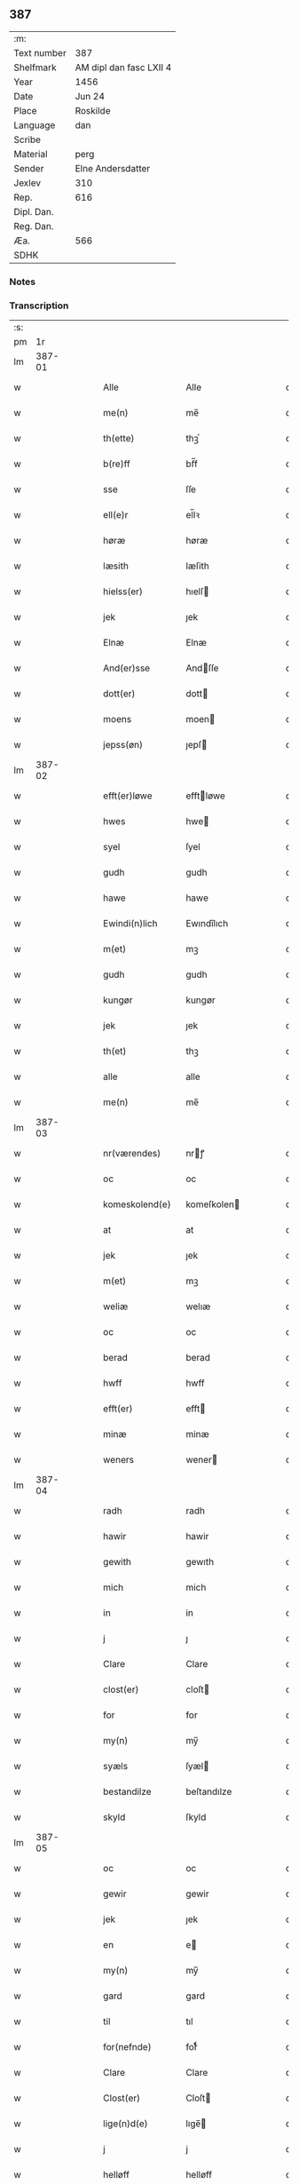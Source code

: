 ** 387
| :m:         |                         |
| Text number | 387                     |
| Shelfmark   | AM dipl dan fasc LXII 4 |
| Year        | 1456                    |
| Date        | Jun 24                  |
| Place       | Roskilde                |
| Language    | dan                     |
| Scribe      |                         |
| Material    | perg                    |
| Sender      | Elne Andersdatter       |
| Jexlev      | 310                     |
| Rep.        | 616                     |
| Dipl. Dan.  |                         |
| Reg. Dan.   |                         |
| Æa.         | 566                     |
| SDHK        |                         |

*** Notes


*** Transcription
| :s: |        |   |   |   |   |                  |              |   |   |   |   |     |   |   |    |               |
| pm  |     1r |   |   |   |   |                  |              |   |   |   |   |     |   |   |    |               |
| lm  | 387-01 |   |   |   |   |                  |              |   |   |   |   |     |   |   |    |               |
| w   |        |   |   |   |   | Alle             | Alle         |   |   |   |   | dan |   |   |    |        387-01 |
| w   |        |   |   |   |   | me(n)            | me̅           |   |   |   |   | dan |   |   |    |        387-01 |
| w   |        |   |   |   |   | th(ette)         | thꝫͤ          |   |   |   |   | dan |   |   |    |        387-01 |
| w   |        |   |   |   |   | b(re)ff          | bf̅f          |   |   |   |   | dan |   |   |    |        387-01 |
| w   |        |   |   |   |   | sse              | ſſe          |   |   |   |   | dan |   |   |    |        387-01 |
| w   |        |   |   |   |   | ell(e)r          | el̅lꝛ         |   |   |   |   | dan |   |   |    |        387-01 |
| w   |        |   |   |   |   | høræ             | høræ         |   |   |   |   | dan |   |   |    |        387-01 |
| w   |        |   |   |   |   | læsith           | læſith       |   |   |   |   | dan |   |   |    |        387-01 |
| w   |        |   |   |   |   | hielss(er)       | hıelſ       |   |   |   |   | dan |   |   |    |        387-01 |
| w   |        |   |   |   |   | jek              | ȷek          |   |   |   |   | dan |   |   |    |        387-01 |
| w   |        |   |   |   |   | Elnæ             | Elnæ         |   |   |   |   | dan |   |   |    |        387-01 |
| w   |        |   |   |   |   | And(er)sse       | Andſſe      |   |   |   |   | dan |   |   |    |        387-01 |
| w   |        |   |   |   |   | dott(er)         | dott        |   |   |   |   | dan |   |   |    |        387-01 |
| w   |        |   |   |   |   | moens            | moen        |   |   |   |   | dan |   |   |    |        387-01 |
| w   |        |   |   |   |   | jepss(øn)        | ȷepſ        |   |   |   |   | dan |   |   |    |        387-01 |
| lm  | 387-02 |   |   |   |   |                  |              |   |   |   |   |     |   |   |    |               |
| w   |        |   |   |   |   | efft(er)løwe     | efftløwe    |   |   |   |   | dan |   |   |    |        387-02 |
| w   |        |   |   |   |   | hwes             | hwe         |   |   |   |   | dan |   |   |    |        387-02 |
| w   |        |   |   |   |   | syel             | ſyel         |   |   |   |   | dan |   |   |    |        387-02 |
| w   |        |   |   |   |   | gudh             | gudh         |   |   |   |   | dan |   |   |    |        387-02 |
| w   |        |   |   |   |   | hawe             | hawe         |   |   |   |   | dan |   |   |    |        387-02 |
| w   |        |   |   |   |   | Ewindi(n)lich    | Ewındı̅lıch   |   |   |   |   | dan |   |   |    |        387-02 |
| w   |        |   |   |   |   | m(et)            | mꝫ           |   |   |   |   | dan |   |   |    |        387-02 |
| w   |        |   |   |   |   | gudh             | gudh         |   |   |   |   | dan |   |   |    |        387-02 |
| w   |        |   |   |   |   | kungør           | kungør       |   |   |   |   | dan |   |   |    |        387-02 |
| w   |        |   |   |   |   | jek              | ȷek          |   |   |   |   | dan |   |   |    |        387-02 |
| w   |        |   |   |   |   | th(et)           | thꝫ          |   |   |   |   | dan |   |   |    |        387-02 |
| w   |        |   |   |   |   | alle             | alle         |   |   |   |   | dan |   |   |    |        387-02 |
| w   |        |   |   |   |   | me(n)            | me̅           |   |   |   |   | dan |   |   |    |        387-02 |
| lm  | 387-03 |   |   |   |   |                  |              |   |   |   |   |     |   |   |    |               |
| w   |        |   |   |   |   | nr(værendes)     | nrꝭ         |   |   |   |   | dan |   |   |    |        387-03 |
| w   |        |   |   |   |   | oc               | oc           |   |   |   |   | dan |   |   |    |        387-03 |
| w   |        |   |   |   |   | komeskolend(e)   | komeſkolen  |   |   |   |   | dan |   |   |    |        387-03 |
| w   |        |   |   |   |   | at               | at           |   |   |   |   | dan |   |   |    |        387-03 |
| w   |        |   |   |   |   | jek              | ȷek          |   |   |   |   | dan |   |   |    |        387-03 |
| w   |        |   |   |   |   | m(et)            | mꝫ           |   |   |   |   | dan |   |   |    |        387-03 |
| w   |        |   |   |   |   | weliæ            | welıæ        |   |   |   |   | dan |   |   |    |        387-03 |
| w   |        |   |   |   |   | oc               | oc           |   |   |   |   | dan |   |   |    |        387-03 |
| w   |        |   |   |   |   | berad            | berad        |   |   |   |   | dan |   |   |    |        387-03 |
| w   |        |   |   |   |   | hwff             | hwff         |   |   |   |   | dan |   |   |    |        387-03 |
| w   |        |   |   |   |   | efft(er)         | efft        |   |   |   |   | dan |   |   |    |        387-03 |
| w   |        |   |   |   |   | minæ             | minæ         |   |   |   |   | dan |   |   |    |        387-03 |
| w   |        |   |   |   |   | weners           | wener       |   |   |   |   | dan |   |   |    |        387-03 |
| lm  | 387-04 |   |   |   |   |                  |              |   |   |   |   |     |   |   |    |               |
| w   |        |   |   |   |   | radh             | radh         |   |   |   |   | dan |   |   |    |        387-04 |
| w   |        |   |   |   |   | hawir            | hawir        |   |   |   |   | dan |   |   |    |        387-04 |
| w   |        |   |   |   |   | gewith           | gewıth       |   |   |   |   | dan |   |   |    |        387-04 |
| w   |        |   |   |   |   | mich             | mich         |   |   |   |   | dan |   |   |    |        387-04 |
| w   |        |   |   |   |   | in               | in           |   |   |   |   | dan |   |   |    |        387-04 |
| w   |        |   |   |   |   | j                | ȷ            |   |   |   |   | dan |   |   |    |        387-04 |
| w   |        |   |   |   |   | Clare            | Clare        |   |   |   |   | dan |   |   |    |        387-04 |
| w   |        |   |   |   |   | clost(er)        | cloſt       |   |   |   |   | dan |   |   |    |        387-04 |
| w   |        |   |   |   |   | for              | for          |   |   |   |   | dan |   |   |    |        387-04 |
| w   |        |   |   |   |   | my(n)            | my̅           |   |   |   |   | dan |   |   |    |        387-04 |
| w   |        |   |   |   |   | syæls            | ſyæl        |   |   |   |   | dan |   |   |    |        387-04 |
| w   |        |   |   |   |   | bestandilze      | beſtandılze  |   |   |   |   | dan |   |   |    |        387-04 |
| w   |        |   |   |   |   | skyld            | ſkyld        |   |   |   |   | dan |   |   |    |        387-04 |
| lm  | 387-05 |   |   |   |   |                  |              |   |   |   |   |     |   |   |    |               |
| w   |        |   |   |   |   | oc               | oc           |   |   |   |   | dan |   |   |    |        387-05 |
| w   |        |   |   |   |   | gewir            | gewir        |   |   |   |   | dan |   |   |    |        387-05 |
| w   |        |   |   |   |   | jek              | ȷek          |   |   |   |   | dan |   |   |    |        387-05 |
| w   |        |   |   |   |   | en               | e           |   |   |   |   | dan |   |   |    |        387-05 |
| w   |        |   |   |   |   | my(n)            | my̅           |   |   |   |   | dan |   |   |    |        387-05 |
| w   |        |   |   |   |   | gard             | gard         |   |   |   |   | dan |   |   |    |        387-05 |
| w   |        |   |   |   |   | til              | tıl          |   |   |   |   | dan |   |   |    |        387-05 |
| w   |        |   |   |   |   | for(nefnde)      | forͩͤ          |   |   |   |   | dan |   |   |    |        387-05 |
| w   |        |   |   |   |   | Clare            | Clare        |   |   |   |   | dan |   |   |    |        387-05 |
| w   |        |   |   |   |   | Clost(er)        | Cloſt       |   |   |   |   | dan |   |   |    |        387-05 |
| w   |        |   |   |   |   | lige(n)d(e)      | lıge̅        |   |   |   |   | dan |   |   |    |        387-05 |
| w   |        |   |   |   |   | j                | j            |   |   |   |   | dan |   |   |    |        387-05 |
| w   |        |   |   |   |   | helløff          | helløff      |   |   |   |   | dan |   |   |    |        387-05 |
| w   |        |   |   |   |   | magle            | magle        |   |   |   |   | dan |   |   |    |        387-05 |
| w   |        |   |   |   |   | j                | j            |   |   |   |   | dan |   |   |    |        387-05 |
| w   |        |   |   |   |   | tyde¦biærghr(um) | tyde¦bıærghꝝ |   |   |   |   | dan |   |   |    | 387-05—387-06 |
| w   |        |   |   |   |   | oc               | oc           |   |   |   |   | dan |   |   |    |        387-06 |
| w   |        |   |   |   |   | skyldh(e)r       | ſkyldh̅ꝛ      |   |   |   |   | dan |   |   |    |        387-06 |
| w   |        |   |   |   |   | arlich           | arlıch       |   |   |   |   | dan |   |   |    |        387-06 |
| w   |        |   |   |   |   | aars             | aar         |   |   |   |   | dan |   |   |    |        387-06 |
| w   |        |   |   |   |   | j                | j            |   |   |   |   | dan |   |   |    |        387-06 |
| w   |        |   |   |   |   | p(und)           | pͩ            |   |   |   |   | dan |   |   |    |        387-06 |
| w   |        |   |   |   |   | korn             | kor         |   |   |   |   | dan |   |   |    |        387-06 |
| w   |        |   |   |   |   | j                | j            |   |   |   |   | dan |   |   |    |        387-06 |
| w   |        |   |   |   |   | s(killing)       |             |   |   |   |   | dan |   |   |    |        387-06 |
| w   |        |   |   |   |   | g(rot)           | gꝭ           |   |   |   |   | dan |   |   |    |        387-06 |
| w   |        |   |   |   |   | oc               | oc           |   |   |   |   | dan |   |   |    |        387-06 |
| w   |        |   |   |   |   | m(et)            | mꝫ           |   |   |   |   | dan |   |   |    |        387-06 |
| w   |        |   |   |   |   | andre            | andre        |   |   |   |   | dan |   |   |    |        387-06 |
| w   |        |   |   |   |   | sma              | ſma          |   |   |   |   | dan |   |   | =  |        387-06 |
| w   |        |   |   |   |   | r(e)dzle         | rdzle       |   |   |   |   | dan |   |   | == |        387-06 |
| lm  | 387-07 |   |   |   |   |                  |              |   |   |   |   |     |   |   |    |               |
| w   |        |   |   |   |   | hwilken          | hwılken      |   |   |   |   | dan |   |   |    |        387-07 |
| w   |        |   |   |   |   | for(nefnde)      | forͩͤ          |   |   |   |   | dan |   |   |    |        387-07 |
| w   |        |   |   |   |   | gard             | gard         |   |   |   |   | dan |   |   |    |        387-07 |
| w   |        |   |   |   |   | oc               | oc           |   |   |   |   | dan |   |   |    |        387-07 |
| w   |        |   |   |   |   | goz              | goz          |   |   |   |   | dan |   |   |    |        387-07 |
| w   |        |   |   |   |   | som              | ſo          |   |   |   |   | dan |   |   |    |        387-07 |
| w   |        |   |   |   |   | mich             | mich         |   |   |   |   | dan |   |   |    |        387-07 |
| w   |        |   |   |   |   | ær               | ær           |   |   |   |   | dan |   |   |    |        387-07 |
| w   |        |   |   |   |   | til              | tıl          |   |   |   |   | dan |   |   |    |        387-07 |
| w   |        |   |   |   |   | ko(m)men         | ko̅me        |   |   |   |   | dan |   |   |    |        387-07 |
| w   |        |   |   |   |   | aff              | aff          |   |   |   |   | dan |   |   |    |        387-07 |
| w   |        |   |   |   |   | reth             | reth         |   |   |   |   | dan |   |   |    |        387-07 |
| w   |        |   |   |   |   | arff             | arff         |   |   |   |   | dan |   |   |    |        387-07 |
| w   |        |   |   |   |   | efft(er)         | efft        |   |   |   |   | dan |   |   |    |        387-07 |
| lm  | 387-08 |   |   |   |   |                  |              |   |   |   |   |     |   |   |    |               |
| w   |        |   |   |   |   | minæ             | minæ         |   |   |   |   | dan |   |   |    |        387-08 |
| w   |        |   |   |   |   | foreldre         | foreldre     |   |   |   |   | dan |   |   |    |        387-08 |
| w   |        |   |   |   |   | oc               | oc           |   |   |   |   | dan |   |   |    |        387-08 |
| w   |        |   |   |   |   | ken(n)es         | ken̅e        |   |   |   |   | dan |   |   |    |        387-08 |
| w   |        |   |   |   |   | jek              | jek          |   |   |   |   | dan |   |   |    |        387-08 |
| w   |        |   |   |   |   | mich             | mich         |   |   |   |   | dan |   |   |    |        387-08 |
| w   |        |   |   |   |   | ath              | ath          |   |   |   |   | dan |   |   |    |        387-08 |
| w   |        |   |   |   |   | hawæ             | hawæ         |   |   |   |   | dan |   |   |    |        387-08 |
| w   |        |   |   |   |   | skøt             | ſkøt         |   |   |   |   | dan |   |   |    |        387-08 |
| w   |        |   |   |   |   | oc               | oc           |   |   |   |   | dan |   |   |    |        387-08 |
| w   |        |   |   |   |   | op lad(it)       | op ladͭ       |   |   |   |   | dan |   |   |    |        387-08 |
| w   |        |   |   |   |   | oc               | oc           |   |   |   |   | dan |   |   |    |        387-08 |
| w   |        |   |   |   |   | affhe(n)th       | affhe̅th      |   |   |   |   | dan |   |   |    |        387-08 |
| lm  | 387-09 |   |   |   |   |                  |              |   |   |   |   |     |   |   |    |               |
| w   |        |   |   |   |   | oc               | oc           |   |   |   |   | dan |   |   |    |        387-09 |
| w   |        |   |   |   |   | skødh(e)r        | ſkødh̅ꝛ       |   |   |   |   | dan |   |   |    |        387-09 |
| w   |        |   |   |   |   | oc               | oc           |   |   |   |   | dan |   |   |    |        387-09 |
| w   |        |   |   |   |   | op ladh(e)r      | op ladhꝛ̅     |   |   |   |   | dan |   |   |    |        387-09 |
| w   |        |   |   |   |   | oc               | oc           |   |   |   |   | dan |   |   |    |        387-09 |
| w   |        |   |   |   |   | aff he(n)ndh(e)r | aff he̅ndhꝛ̅   |   |   |   |   | dan |   |   |    |        387-09 |
| w   |        |   |   |   |   | m(et)            | mꝫ           |   |   |   |   | dan |   |   |    |        387-09 |
| w   |        |   |   |   |   | th(ette)         | thꝫͤ          |   |   |   |   | dan |   |   |    |        387-09 |
| w   |        |   |   |   |   | mith             | mith         |   |   |   |   | dan |   |   |    |        387-09 |
| w   |        |   |   |   |   | wpnæ             | wpnæ         |   |   |   |   | dan |   |   |    |        387-09 |
| w   |        |   |   |   |   | b(re)ff          | bf̅f          |   |   |   |   | dan |   |   |    |        387-09 |
| w   |        |   |   |   |   | for(nefnde)      | forͩͤ          |   |   |   |   | dan |   |   |    |        387-09 |
| w   |        |   |   |   |   | gard             | gard         |   |   |   |   | dan |   |   |    |        387-09 |
| lm  | 387-10 |   |   |   |   |                  |              |   |   |   |   |     |   |   |    |               |
| w   |        |   |   |   |   | oc               | oc           |   |   |   |   | dan |   |   |    |        387-10 |
| w   |        |   |   |   |   | goz              | goz          |   |   |   |   | dan |   |   |    |        387-10 |
| w   |        |   |   |   |   | til              | tıl          |   |   |   |   | dan |   |   |    |        387-10 |
| w   |        |   |   |   |   | Ewindh(e)lich    | Ewındh̅lıch   |   |   |   |   | dan |   |   |    |        387-10 |
| w   |        |   |   |   |   | æye              | æye          |   |   |   |   | dan |   |   |    |        387-10 |
| w   |        |   |   |   |   | fra              | fra          |   |   |   |   | dan |   |   |    |        387-10 |
| w   |        |   |   |   |   | mich             | mich         |   |   |   |   | dan |   |   |    |        387-10 |
| w   |        |   |   |   |   | oc               | oc           |   |   |   |   | dan |   |   |    |        387-10 |
| w   |        |   |   |   |   | minæ             | minæ         |   |   |   |   | dan |   |   |    |        387-10 |
| w   |        |   |   |   |   | rethe            | rethe        |   |   |   |   | dan |   |   |    |        387-10 |
| w   |        |   |   |   |   | arwin(n)ghæ      | arwin̅ghæ     |   |   |   |   | dan |   |   |    |        387-10 |
| w   |        |   |   |   |   | oc               | oc           |   |   |   |   | dan |   |   |    |        387-10 |
| w   |        |   |   |   |   | til              | tıl          |   |   |   |   | dan |   |   |    |        387-10 |
| w   |        |   |   |   |   | for(nefnde)      | forͩͤ          |   |   |   |   | dan |   |   |    |        387-10 |
| lm  | 387-11 |   |   |   |   |                  |              |   |   |   |   |     |   |   |    |               |
| w   |        |   |   |   |   | Clare            | Clare        |   |   |   |   | dan |   |   |    |        387-11 |
| w   |        |   |   |   |   | Clost(er)        | Cloſt       |   |   |   |   | dan |   |   |    |        387-11 |
| w   |        |   |   |   |   | j                | j            |   |   |   |   | dan |   |   |    |        387-11 |
| w   |        |   |   |   |   | mod              | mod          |   |   |   |   | dan |   |   |    |        387-11 |
| w   |        |   |   |   |   | hwærs            | hwær        |   |   |   |   | dan |   |   |    |        387-11 |
| w   |        |   |   |   |   | mans             | man         |   |   |   |   | dan |   |   |    |        387-11 |
| w   |        |   |   |   |   | gensielze        | genſielze    |   |   |   |   | dan |   |   |    |        387-11 |
| w   |        |   |   |   |   | m(et)            | mꝫ           |   |   |   |   | dan |   |   |    |        387-11 |
| w   |        |   |   |   |   | agh(e)r          | agh̅ꝛ         |   |   |   |   | dan |   |   |    |        387-11 |
| w   |        |   |   |   |   | æng              | æng          |   |   |   |   | dan |   |   |    |        387-11 |
| w   |        |   |   |   |   | skow             | ſkow         |   |   |   |   | dan |   |   |    |        387-11 |
| w   |        |   |   |   |   | oc               | oc           |   |   |   |   | dan |   |   |    |        387-11 |
| w   |        |   |   |   |   | fesk¦ewatn       | feſk¦ewat   |   |   |   |   | dan |   |   |    | 387-11—387-12 |
| w   |        |   |   |   |   | wot              | wot          |   |   |   |   | dan |   |   |    |        387-12 |
| w   |        |   |   |   |   | oc               | oc           |   |   |   |   | dan |   |   |    |        387-12 |
| w   |        |   |   |   |   | tywrt            | tywrt        |   |   |   |   | dan |   |   |    |        387-12 |
| w   |        |   |   |   |   | j                | j            |   |   |   |   | dan |   |   |    |        387-12 |
| w   |        |   |   |   |   | hwat             | hwat         |   |   |   |   | dan |   |   |    |        387-12 |
| w   |        |   |   |   |   | th(et)           | thꝫ          |   |   |   |   | dan |   |   |    |        387-12 |
| w   |        |   |   |   |   | helst            | helſt        |   |   |   |   | dan |   |   |    |        387-12 |
| w   |        |   |   |   |   | hedh(e)r         | hedh̅ꝛ        |   |   |   |   | dan |   |   |    |        387-12 |
| w   |        |   |   |   |   | ell(e)r          | ell̅ꝛ         |   |   |   |   | dan |   |   |    |        387-12 |
| w   |        |   |   |   |   | neffnes          | neffne      |   |   |   |   | dan |   |   |    |        387-12 |
| w   |        |   |   |   |   | kaan             | kaa         |   |   |   |   | dan |   |   |    |        387-12 |
| w   |        |   |   |   |   | oc               | oc           |   |   |   |   | dan |   |   |    |        387-12 |
| w   |        |   |   |   |   | unte             | unte         |   |   |   |   | dan |   |   |    |        387-12 |
| lm  | 387-13 |   |   |   |   |                  |              |   |   |   |   |     |   |   |    |               |
| w   |        |   |   |   |   | wndh(e)ntag(it)  | wndh̅ntagͭ     |   |   |   |   | dan |   |   |    |        387-13 |
| w   |        |   |   |   |   | oc               | oc           |   |   |   |   | dan |   |   |    |        387-13 |
| w   |        |   |   |   |   | til              | tıl          |   |   |   |   | dan |   |   |    |        387-13 |
| w   |        |   |   |   |   | byndh(e)r        | byndh̅ꝛ       |   |   |   |   | dan |   |   |    |        387-13 |
| w   |        |   |   |   |   | jek              | ȷek          |   |   |   |   | dan |   |   |    |        387-13 |
| w   |        |   |   |   |   | mich             | mich         |   |   |   |   | dan |   |   |    |        387-13 |
| w   |        |   |   |   |   | oc               | oc           |   |   |   |   | dan |   |   |    |        387-13 |
| w   |        |   |   |   |   | minæ             | minæ         |   |   |   |   | dan |   |   |    |        387-13 |
| w   |        |   |   |   |   | arwi(n)nge       | arwı̅nge      |   |   |   |   | dan |   |   |    |        387-13 |
| w   |        |   |   |   |   | ath              | ath          |   |   |   |   | dan |   |   |    |        387-13 |
| w   |        |   |   |   |   | frij             | frij         |   |   |   |   | dan |   |   |    |        387-13 |
| w   |        |   |   |   |   | oc               | oc           |   |   |   |   | dan |   |   |    |        387-13 |
| w   |        |   |   |   |   | he(m)læ          | he̅læ         |   |   |   |   | dan |   |   |    |        387-13 |
| lm  | 387-14 |   |   |   |   |                  |              |   |   |   |   |     |   |   |    |               |
| w   |        |   |   |   |   | for(nefnde)      | forͩͤ          |   |   |   |   | dan |   |   |    |        387-14 |
| w   |        |   |   |   |   | Clara            | Clara        |   |   |   |   | dan |   |   |    |        387-14 |
| w   |        |   |   |   |   | Clost(er)        | Cloſt       |   |   |   |   | dan |   |   |    |        387-14 |
| w   |        |   |   |   |   | th(e)n           | th̅          |   |   |   |   | dan |   |   |    |        387-14 |
| w   |        |   |   |   |   | for(nefnde)      | forͩͤ          |   |   |   |   | dan |   |   |    |        387-14 |
| w   |        |   |   |   |   | gard             | gard         |   |   |   |   | dan |   |   |    |        387-14 |
| w   |        |   |   |   |   | oc               | oc           |   |   |   |   | dan |   |   |    |        387-14 |
| w   |        |   |   |   |   | goz              | goz          |   |   |   |   | dan |   |   |    |        387-14 |
| w   |        |   |   |   |   | for              | for          |   |   |   |   | dan |   |   |    |        387-14 |
| w   |        |   |   |   |   | hwers            | hwer        |   |   |   |   | dan |   |   |    |        387-14 |
| w   |        |   |   |   |   | manz             | manz         |   |   |   |   | dan |   |   |    |        387-14 |
| w   |        |   |   |   |   | til              | tıl          |   |   |   |   | dan |   |   |    |        387-14 |
| w   |        |   |   |   |   | talæ             | talæ         |   |   |   |   | dan |   |   |    |        387-14 |
| w   |        |   |   |   |   | th(e)r           | th̅ꝛ          |   |   |   |   | dan |   |   |    |        387-14 |
| lm  | 387-15 |   |   |   |   |                  |              |   |   |   |   |     |   |   |    |               |
| w   |        |   |   |   |   | til              | tıl          |   |   |   |   | dan |   |   |    |        387-15 |
| w   |        |   |   |   |   | kan              | ka          |   |   |   |   | dan |   |   |    |        387-15 |
| w   |        |   |   |   |   | talæ             | talæ         |   |   |   |   | dan |   |   |    |        387-15 |
| w   |        |   |   |   |   | m(et)            | mꝫ           |   |   |   |   | dan |   |   |    |        387-15 |
| w   |        |   |   |   |   | landz            | landz        |   |   |   |   | dan |   |   |    |        387-15 |
| w   |        |   |   |   |   | loff             | loff         |   |   |   |   | dan |   |   |    |        387-15 |
| w   |        |   |   |   |   | ell(e)r          | el̅lꝛ         |   |   |   |   | dan |   |   |    |        387-15 |
| w   |        |   |   |   |   | nogh(e)r         | nogh̅ꝛ        |   |   |   |   | dan |   |   |    |        387-15 |
| w   |        |   |   |   |   | anne(n)          | anne̅         |   |   |   |   | dan |   |   |    |        387-15 |
| w   |        |   |   |   |   | ret              | ret          |   |   |   |   | dan |   |   |    |        387-15 |
| w   |        |   |   |   |   | til              | tıl          |   |   |   |   | dan |   |   |    |        387-15 |
| w   |        |   |   |   |   | ydh(e)rmere      | ydh̅ꝛmere     |   |   |   |   | dan |   |   |    |        387-15 |
| w   |        |   |   |   |   | wisse            | wıſſe        |   |   |   |   | dan |   |   |    |        387-15 |
| lm  | 387-16 |   |   |   |   |                  |              |   |   |   |   |     |   |   |    |               |
| w   |        |   |   |   |   | oc               | oc           |   |   |   |   | dan |   |   |    |        387-16 |
| w   |        |   |   |   |   | forwarin(n)g     | forwarin̅g    |   |   |   |   | dan |   |   |    |        387-16 |
| w   |        |   |   |   |   | he(n)gh(e)r      | he̅gh̅ꝛ        |   |   |   |   | dan |   |   |    |        387-16 |
| w   |        |   |   |   |   | jek              | ȷek          |   |   |   |   | dan |   |   |    |        387-16 |
| w   |        |   |   |   |   | mith             | mith         |   |   |   |   | dan |   |   |    |        387-16 |
| w   |        |   |   |   |   | Jncigle          | Jncigle      |   |   |   |   | dan |   |   |    |        387-16 |
| w   |        |   |   |   |   | m(et)            | mꝫ           |   |   |   |   | dan |   |   |    |        387-16 |
| w   |        |   |   |   |   | weliæ            | welıæ        |   |   |   |   | dan |   |   |    |        387-16 |
| w   |        |   |   |   |   | oc               | oc           |   |   |   |   | dan |   |   |    |        387-16 |
| w   |        |   |   |   |   | m(et)            | mꝫ           |   |   |   |   | dan |   |   |    |        387-16 |
| w   |        |   |   |   |   | widschap         | wıdſchap     |   |   |   |   | dan |   |   |    |        387-16 |
| w   |        |   |   |   |   | nedh(e)n         | nedh̅        |   |   |   |   | dan |   |   |    |        387-16 |
| lm  | 387-17 |   |   |   |   |                  |              |   |   |   |   |     |   |   |    |               |
| w   |        |   |   |   |   | for              | for          |   |   |   |   | dan |   |   |    |        387-17 |
| w   |        |   |   |   |   | th(ette)         | thꝫͤ          |   |   |   |   | dan |   |   |    |        387-17 |
| w   |        |   |   |   |   | b(re)ff          | bf̅f          |   |   |   |   | dan |   |   |    |        387-17 |
| w   |        |   |   |   |   | oc               | oc           |   |   |   |   | dan |   |   |    |        387-17 |
| w   |        |   |   |   |   | bed(e)           | be          |   |   |   |   | dan |   |   |    |        387-17 |
| w   |        |   |   |   |   | jek              | ȷek          |   |   |   |   | dan |   |   |    |        387-17 |
| w   |        |   |   |   |   | godhæ            | godhæ        |   |   |   |   | dan |   |   |    |        387-17 |
| w   |        |   |   |   |   | menz             | menz         |   |   |   |   | dan |   |   |    |        387-17 |
| w   |        |   |   |   |   | Jncegle          | Jncegle      |   |   |   |   | dan |   |   |    |        387-17 |
| w   |        |   |   |   |   | so               | ſo           |   |   |   |   | dan |   |   |    |        387-17 |
| w   |        |   |   |   |   | som              | ſo          |   |   |   |   | dan |   |   |    |        387-17 |
| w   |        |   |   |   |   | ær               | ær           |   |   |   |   | dan |   |   |    |        387-17 |
| w   |        |   |   |   |   | jep              | ȷep          |   |   |   |   | dan |   |   |    |        387-17 |
| w   |        |   |   |   |   | jenss(øn)        | ȷenſ        |   |   |   |   | dan |   |   |    |        387-17 |
| w   |        |   |   |   |   | høff¦uitzma(m)   | høff¦uitzma̅  |   |   |   |   | dan |   |   |    | 387-17—387-18 |
| w   |        |   |   |   |   | pa               | pa           |   |   |   |   | dan |   |   |    |        387-18 |
| w   |        |   |   |   |   | haritzborg       | harıtzborg   |   |   |   |   | dan |   |   |    |        387-18 |
| w   |        |   |   |   |   | h(er)            | h̅            |   |   |   |   | dan |   |   |    |        387-18 |
| w   |        |   |   |   |   | jens             | ȷen         |   |   |   |   | dan |   |   |    |        387-18 |
| w   |        |   |   |   |   | s(i)wndhæss(øn)  | ſwndhæſ    |   |   |   |   | dan |   |   |    |        387-18 |
| w   |        |   |   |   |   | Canik            | Canik        |   |   |   |   | dan |   |   |    |        387-18 |
| w   |        |   |   |   |   | j                | j            |   |   |   |   | dan |   |   |    |        387-18 |
| w   |        |   |   |   |   | rosk(ilde)       | roſkꝭ        |   |   |   |   | dan |   |   |    |        387-18 |
| w   |        |   |   |   |   | jens             | ȷen         |   |   |   |   | dan |   |   |    |        387-18 |
| w   |        |   |   |   |   | mortinss(øn)     | mortınſ     |   |   |   |   | dan |   |   |    |        387-18 |
| w   |        |   |   |   |   | aff⟨-⟩¦waph(m)n  | aff⟨-⟩¦waph̅ |   |   |   |   | dan |   |   |    | 387-18-387-19 |
| w   |        |   |   |   |   | he(n)ric         | he̅rıc        |   |   |   |   | dan |   |   |    |        387-19 |
| w   |        |   |   |   |   | jenss(øn)        | ȷenſ        |   |   |   |   | dan |   |   |    |        387-19 |
| w   |        |   |   |   |   | boo              | boo          |   |   |   |   | dan |   |   |    |        387-19 |
| w   |        |   |   |   |   | jenss(øn)        | ȷenſ        |   |   |   |   | dan |   |   |    |        387-19 |
| w   |        |   |   |   |   | borgmest(er)     | borgmeſt    |   |   |   |   | dan |   |   |    |        387-19 |
| w   |        |   |   |   |   | i                | ı            |   |   |   |   | dan |   |   |    |        387-19 |
| w   |        |   |   |   |   | rosk(ilde)       | roſkꝭ        |   |   |   |   | dan |   |   |    |        387-19 |
| w   |        |   |   |   |   | he(m)mi(n)g      | he̅mi̅g        |   |   |   |   | dan |   |   |    |        387-19 |
| w   |        |   |   |   |   | p(er)ss(øn)      | ꝑſ          |   |   |   |   | dan |   |   |    |        387-19 |
| w   |        |   |   |   |   | radma(n)         | radma̅        |   |   |   |   | dan |   |   |    |        387-19 |
| lm  | 387-20 |   |   |   |   |                  |              |   |   |   |   |     |   |   |    |               |
| w   |        |   |   |   |   | j                | j            |   |   |   |   | dan |   |   |    |        387-20 |
| w   |        |   |   |   |   | samest(et)       | ſameſtꝫ      |   |   |   |   | dan |   |   |    |        387-20 |
| w   |        |   |   |   |   | Sc(ri)ptu(m)     | Scptu̅       |   |   |   |   | dan |   |   |    |        387-20 |
| w   |        |   |   |   |   | rosk(ilde)       | roſkꝭ        |   |   |   |   | dan |   |   |    |        387-20 |
| w   |        |   |   |   |   | natiuitas        | natiuita    |   |   |   |   | dan |   |   |    |        387-20 |
| w   |        |   |   |   |   | s(an)c(t)i       | ſcı̅          |   |   |   |   | dan |   |   |    |        387-20 |
| w   |        |   |   |   |   |                  |              |   |   |   |   | dan |   |   |    |        387-20 |
| w   |        |   |   |   |   | jho(anne)s       | ȷho̅         |   |   |   |   | dan |   |   |    |        387-20 |
| w   |        |   |   |   |   | baptista         | baptıſta     |   |   |   |   | dan |   |   |    |        387-20 |
| w   |        |   |   |   |   | Anno             | Anno         |   |   |   |   | dan |   |   |    |        387-20 |
| w   |        |   |   |   |   | d(omi)nj         | dnȷ̅          |   |   |   |   | dan |   |   |    |        387-20 |
| w   |        |   |   |   |   | M°               | ͦ            |   |   |   |   | dan |   |   |    |        387-20 |
| lm  | 387-21 |   |   |   |   |                  |              |   |   |   |   |     |   |   |    |               |
| w   |        |   |   |   |   | cd°              | cdͦ           |   |   |   |   | dan |   |   |    |        387-21 |
| w   |        |   |   |   |   | lvj              | lvj          |   |   |   |   | dan |   |   |    |        387-21 |
| w   |        |   |   |   |   | vt               | vt           |   |   |   |   | dan |   |   |    |        387-21 |
| w   |        |   |   |   |   | sup(ra)         | ſup         |   |   |   |   | dan |   |   |    |        387-21 |
| :e: |        |   |   |   |   |                  |              |   |   |   |   |     |   |   |    |               |

